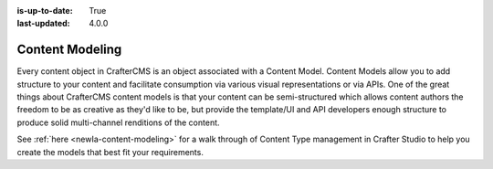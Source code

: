 :is-up-to-date: True
:last-updated: 4.0.0

.. index:: Content Modeling, Modeling, Content Model

.. _newIa-headless-content-modeling:

================
Content Modeling
================

Every content object in CrafterCMS is an object associated with a Content Model. Content Models allow you to add
structure to your content and facilitate consumption via various visual representations or via APIs. One of the
great things about CrafterCMS content models is that your content can be semi-structured which allows content
authors the freedom to be as creative as they'd like to be, but provide the template/UI and API developers enough
structure to produce solid multi-channel renditions of the content.

See :ref:`here <newIa-content-modeling>` for a walk through of Content Type management in Crafter Studio to help
you create the models that best fit your requirements.
